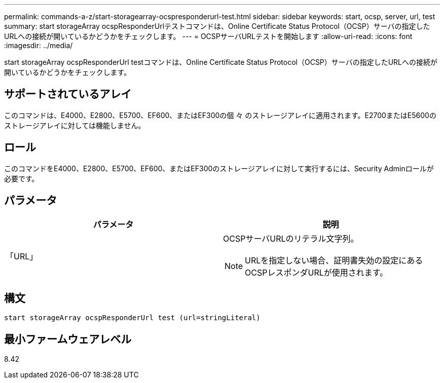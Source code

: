 ---
permalink: commands-a-z/start-storagearray-ocspresponderurl-test.html 
sidebar: sidebar 
keywords: start, ocsp, server, url, test 
summary: start storageArray ocspResponderUrlテストコマンドは、Online Certificate Status Protocol（OCSP）サーバの指定したURLへの接続が開いているかどうかをチェックします。 
---
= OCSPサーバURLテストを開始します
:allow-uri-read: 
:icons: font
:imagesdir: ../media/


[role="lead"]
start storageArray ocspResponderUrl testコマンドは、Online Certificate Status Protocol（OCSP）サーバの指定したURLへの接続が開いているかどうかをチェックします。



== サポートされているアレイ

このコマンドは、E4000、E2800、E5700、EF600、またはEF300の個 々 のストレージアレイに適用されます。E2700またはE5600のストレージアレイに対しては機能しません。



== ロール

このコマンドをE4000、E2800、E5700、EF600、またはEF300のストレージアレイに対して実行するには、Security Adminロールが必要です。



== パラメータ

[cols="2*"]
|===
| パラメータ | 説明 


 a| 
「URL」
 a| 
OCSPサーバURLのリテラル文字列。

[NOTE]
====
URLを指定しない場合、証明書失効の設定にあるOCSPレスポンダURLが使用されます。

====
|===


== 構文

[source, cli]
----
start storageArray ocspResponderUrl test (url=stringLiteral)
----


== 最小ファームウェアレベル

8.42
